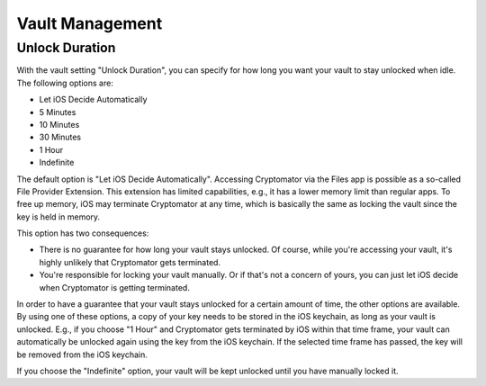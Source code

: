 Vault Management
================

.. _ios/vault-management/unlock-duration:

Unlock Duration
---------------

With the vault setting "Unlock Duration", you can specify for how long you want your vault to stay unlocked when idle. The following options are:

* Let iOS Decide Automatically
* 5 Minutes
* 10 Minutes
* 30 Minutes
* 1 Hour
* Indefinite

The default option is "Let iOS Decide Automatically". Accessing Cryptomator via the Files app is possible as a so-called File Provider Extension. This extension has limited capabilities, e.g., it has a lower memory limit than regular apps. To free up memory, iOS may terminate Cryptomator at any time, which is basically the same as locking the vault since the key is held in memory.

This option has two consequences:

* There is no guarantee for how long your vault stays unlocked. Of course, while you're accessing your vault, it's highly unlikely that Cryptomator gets terminated.
* You're responsible for locking your vault manually. Or if that's not a concern of yours, you can just let iOS decide when Cryptomator is getting terminated.

In order to have a guarantee that your vault stays unlocked for a certain amount of time, the other options are available. By using one of these options, a copy of your key needs to be stored in the iOS keychain, as long as your vault is unlocked. E.g., if you choose "1 Hour" and Cryptomator gets terminated by iOS within that time frame, your vault can automatically be unlocked again using the key from the iOS keychain. If the selected time frame has passed, the key will be removed from the iOS keychain.

If you choose the "Indefinite" option, your vault will be kept unlocked until you have manually locked it.
